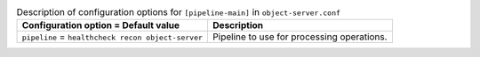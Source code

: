 ..
  Warning: Do not edit this file. It is automatically generated and your
  changes will be overwritten. The tool to do so lives in the
  openstack-doc-tools repository.
  The tool cannot generate manually created options.

.. list-table:: Description of configuration options for ``[pipeline-main]`` in ``object-server.conf``
   :header-rows: 1
   :class: config-ref-table

   * - Configuration option = Default value
     - Description
   * - ``pipeline`` = ``healthcheck recon object-server``
     - Pipeline to use for processing operations.
